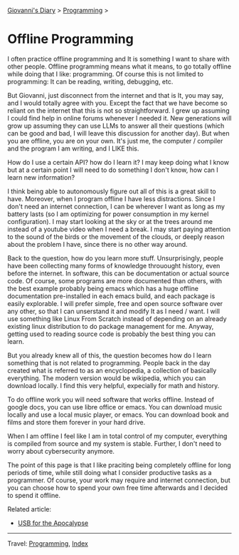 #+startup: content indent

[[file:../index.org][Giovanni's Diary]] > [[file:programming.org][Programming]] >

* Offline Programming
#+INDEX: Giovanni's Diary!Programming!Offline Programming

I often practice offline programming and It is something I want to
share with other people. Offline programming means what it means, to
go totally offline while doing that I like: programming. Of course
this is not limited to programming: It can be reading, writing,
debugging, etc.

But Giovanni, just disconnect from the internet and that is It, you
may say, and I would totally agree with you. Except the fact that we
have become so reliant on the internet that this is not so
straightforward. I grew up assuming I could find help in online forums
whenever I needed it. New generations will grow up assuming they can
use LLMs to answer all their questions (which can be good and bad, I
will leave this discussion for another day). But when you are offline,
you are on your own.  It's just me, the computer / compiler and the
program I am writing, and I LIKE this.

How do I use a certain API? how do I learn it? I may keep doing what
I know but at a certain point I will need to do something I don't
know, how can I learn new information?

I think being able to autonomously figure out all of this is a great
skill to have. Moreover, when I program offline I have less
distractions.  Since I don't need an internet connection, I can be
wherever I want as long as my battery lasts (so I am optimizing for
power consumption in my kernel configuration). I may start looking at
the sky or at the trees around me instead of a youtube video when I
need a break. I may start paying attention to the sound of the birds
or the movement of the clouds, or deeply reason about the problem
I have, since there is no other way around.

Back to the question, how do you learn more stuff. Unsurprisingly,
people have been collecting many forms of knowledge throuought
history, even before the internet. In software, this can be
documentation or actual source code. Of course, some programs are
more documented than others, with the best example probably being
emacs which has a huge offline documentation pre-installed in each
emacs build, and each package is easily explorable. I will prefer
simple, free and open source software over any other, so that I can
unserstand it and modify It as I need / want. I will use something
like Linux From Scratch instead of depending on an already existing
linux distribution to do package management for me. Anyway, getting
used to reading source code is probably the best thing you can learn.

But you already knew all of this, the question becomes how do I
learn something that is not related to programming. People back
in the day created what is referred to as an encyclopedia, a collection
of basically everything. The modern version would be wikipedia,
which you can download locally. I find this very helpful, expecially
for math and history.

To do offline work you will need software that works offline. Instead
of google docs, you can use libre office or emacs. You can download
music locally and use a local music player, or emacs. You can download
book and films and store them forever in your hard drive.

When I am offline I feel like I am in total control of my computer,
everything is compiled from source and my system is stable. Further,
I don't need to worry about cybersecurity anymore.

The point of this page is that I like praciting being completely
offline for long periods of time, while still doing what I consider
productive tasks as a programmer. Of course, your work may require
and internet connection, but you can choose how to spend your own
free time afterwards and I decided to spend it offline.

Related article:
- [[file:usb-for-apocalypse.org][USB for the Apocalypse]]

-----

Travel: [[file:programming.org][Programming]], [[file:../theindex.org][Index]]
